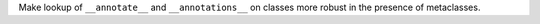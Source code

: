 Make lookup of ``__annotate__`` and ``__annotations__`` on classes more
robust in the presence of metaclasses.

